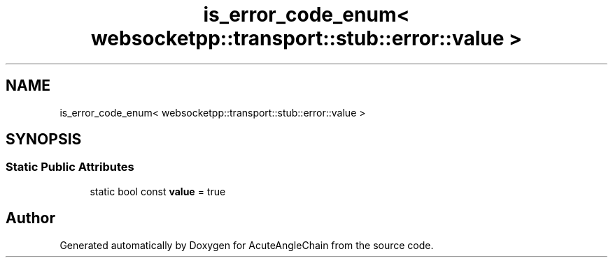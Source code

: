 .TH "is_error_code_enum< websocketpp::transport::stub::error::value >" 3 "Sun Jun 3 2018" "AcuteAngleChain" \" -*- nroff -*-
.ad l
.nh
.SH NAME
is_error_code_enum< websocketpp::transport::stub::error::value >
.SH SYNOPSIS
.br
.PP
.SS "Static Public Attributes"

.in +1c
.ti -1c
.RI "static bool const \fBvalue\fP = true"
.br
.in -1c

.SH "Author"
.PP 
Generated automatically by Doxygen for AcuteAngleChain from the source code\&.
